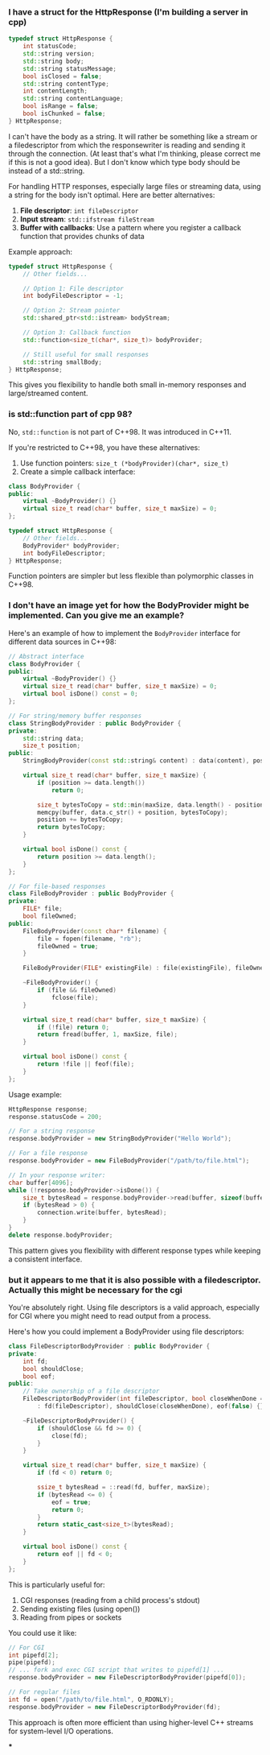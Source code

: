 :PROPERTIES:
:GPTEL_MODEL: claude-3-7-sonnet-20250219
:GPTEL_BACKEND: Claude
:GPTEL_SYSTEM: You are a large language model living in Emacs and a helpful assistant. Avoid long answers.
:GPTEL_BOUNDS: ((response (1006 1881) (1921 2520) (2628 4905) (5026 6693)))
:END:

*** I have a struct for the HttpResponse (I'm building a server in cpp)
#+begin_src cpp
typedef struct HttpResponse {
    int statusCode;
    std::string version;
    std::string body;
    std::string statusMessage;
    bool isClosed = false;
    std::string contentType;
    int contentLength;
    std::string contentLanguage;
    bool isRange = false;
    bool isChunked = false;
} HttpResponse;
#+end_src
I can't have the body as a string. It will rather be something like a stream or a filedescriptor from which the responsewriter is reading and sending it through the connection. (At least that's what I'm thinking, please correct me if this is not a good idea). But I don't know which type body should be instead of a std::string.

For handling HTTP responses, especially large files or streaming data, using a string for the body isn't optimal. Here are better alternatives:

1. *File descriptor*: =int fileDescriptor=
2. *Input stream*: =std::ifstream fileStream=
3. *Buffer with callbacks*: Use a pattern where you register a callback function that provides chunks of data

Example approach:
#+begin_src cpp
typedef struct HttpResponse {
    // Other fields...

    // Option 1: File descriptor
    int bodyFileDescriptor = -1;

    // Option 2: Stream pointer
    std::shared_ptr<std::istream> bodyStream;

    // Option 3: Callback function
    std::function<size_t(char*, size_t)> bodyProvider;

    // Still useful for small responses
    std::string smallBody;
} HttpResponse;
#+end_src

This gives you flexibility to handle both small in-memory responses and large/streamed content.

*** is std::function part of cpp 98?

No, =std::function= is not part of C++98. It was introduced in C++11.

If you're restricted to C++98, you have these alternatives:

1. Use function pointers: =size_t (*bodyProvider)(char*, size_t)=
2. Create a simple callback interface:

#+begin_src cpp
class BodyProvider {
public:
    virtual ~BodyProvider() {}
    virtual size_t read(char* buffer, size_t maxSize) = 0;
};

typedef struct HttpResponse {
    // Other fields...
    BodyProvider* bodyProvider;
    int bodyFileDescriptor;
} HttpResponse;
#+end_src

Function pointers are simpler but less flexible than polymorphic classes in C++98.

*** I don't have an image yet for how the BodyProvider might be implemented. Can you give me an example?

Here's an example of how to implement the =BodyProvider= interface for different data sources in C++98:

#+begin_src cpp
// Abstract interface
class BodyProvider {
public:
    virtual ~BodyProvider() {}
    virtual size_t read(char* buffer, size_t maxSize) = 0;
    virtual bool isDone() const = 0;
};

// For string/memory buffer responses
class StringBodyProvider : public BodyProvider {
private:
    std::string data;
    size_t position;
public:
    StringBodyProvider(const std::string& content) : data(content), position(0) {}

    virtual size_t read(char* buffer, size_t maxSize) {
        if (position >= data.length())
            return 0;

        size_t bytesToCopy = std::min(maxSize, data.length() - position);
        memcpy(buffer, data.c_str() + position, bytesToCopy);
        position += bytesToCopy;
        return bytesToCopy;
    }

    virtual bool isDone() const {
        return position >= data.length();
    }
};

// For file-based responses
class FileBodyProvider : public BodyProvider {
private:
    FILE* file;
    bool fileOwned;
public:
    FileBodyProvider(const char* filename) {
        file = fopen(filename, "rb");
        fileOwned = true;
    }

    FileBodyProvider(FILE* existingFile) : file(existingFile), fileOwned(false) {}

    ~FileBodyProvider() {
        if (file && fileOwned)
            fclose(file);
    }

    virtual size_t read(char* buffer, size_t maxSize) {
        if (!file) return 0;
        return fread(buffer, 1, maxSize, file);
    }

    virtual bool isDone() const {
        return !file || feof(file);
    }
};
#+end_src

Usage example:

#+begin_src cpp
HttpResponse response;
response.statusCode = 200;

// For a string response
response.bodyProvider = new StringBodyProvider("Hello World");

// For a file response
response.bodyProvider = new FileBodyProvider("/path/to/file.html");

// In your response writer:
char buffer[4096];
while (!response.bodyProvider->isDone()) {
    size_t bytesRead = response.bodyProvider->read(buffer, sizeof(buffer));
    if (bytesRead > 0) {
        connection.write(buffer, bytesRead);
    }
}
delete response.bodyProvider;
#+end_src

This pattern gives you flexibility with different response types while keeping a consistent interface.

*** but it appears to me that it is also possible with a filedescriptor. Actually this might be necessary for the cgi

You're absolutely right. Using file descriptors is a valid approach, especially for CGI where you might need to read output from a process.

Here's how you could implement a BodyProvider using file descriptors:

#+begin_src cpp
class FileDescriptorBodyProvider : public BodyProvider {
private:
    int fd;
    bool shouldClose;
    bool eof;
public:
    // Take ownership of a file descriptor
    FileDescriptorBodyProvider(int fileDescriptor, bool closeWhenDone = true)
        : fd(fileDescriptor), shouldClose(closeWhenDone), eof(false) {}

    ~FileDescriptorBodyProvider() {
        if (shouldClose && fd >= 0) {
            close(fd);
        }
    }

    virtual size_t read(char* buffer, size_t maxSize) {
        if (fd < 0) return 0;

        ssize_t bytesRead = ::read(fd, buffer, maxSize);
        if (bytesRead <= 0) {
            eof = true;
            return 0;
        }
        return static_cast<size_t>(bytesRead);
    }

    virtual bool isDone() const {
        return eof || fd < 0;
    }
};
#+end_src

This is particularly useful for:

1. CGI responses (reading from a child process's stdout)
2. Sending existing files (using open())
3. Reading from pipes or sockets

You could use it like:

#+begin_src cpp
// For CGI
int pipefd[2];
pipe(pipefd);
// ... fork and exec CGI script that writes to pipefd[1] ...
response.bodyProvider = new FileDescriptorBodyProvider(pipefd[0]);

// For regular files
int fd = open("/path/to/file.html", O_RDONLY);
response.bodyProvider = new FileDescriptorBodyProvider(fd);
#+end_src

This approach is often more efficient than using higher-level C++ streams for system-level I/O operations.

***
